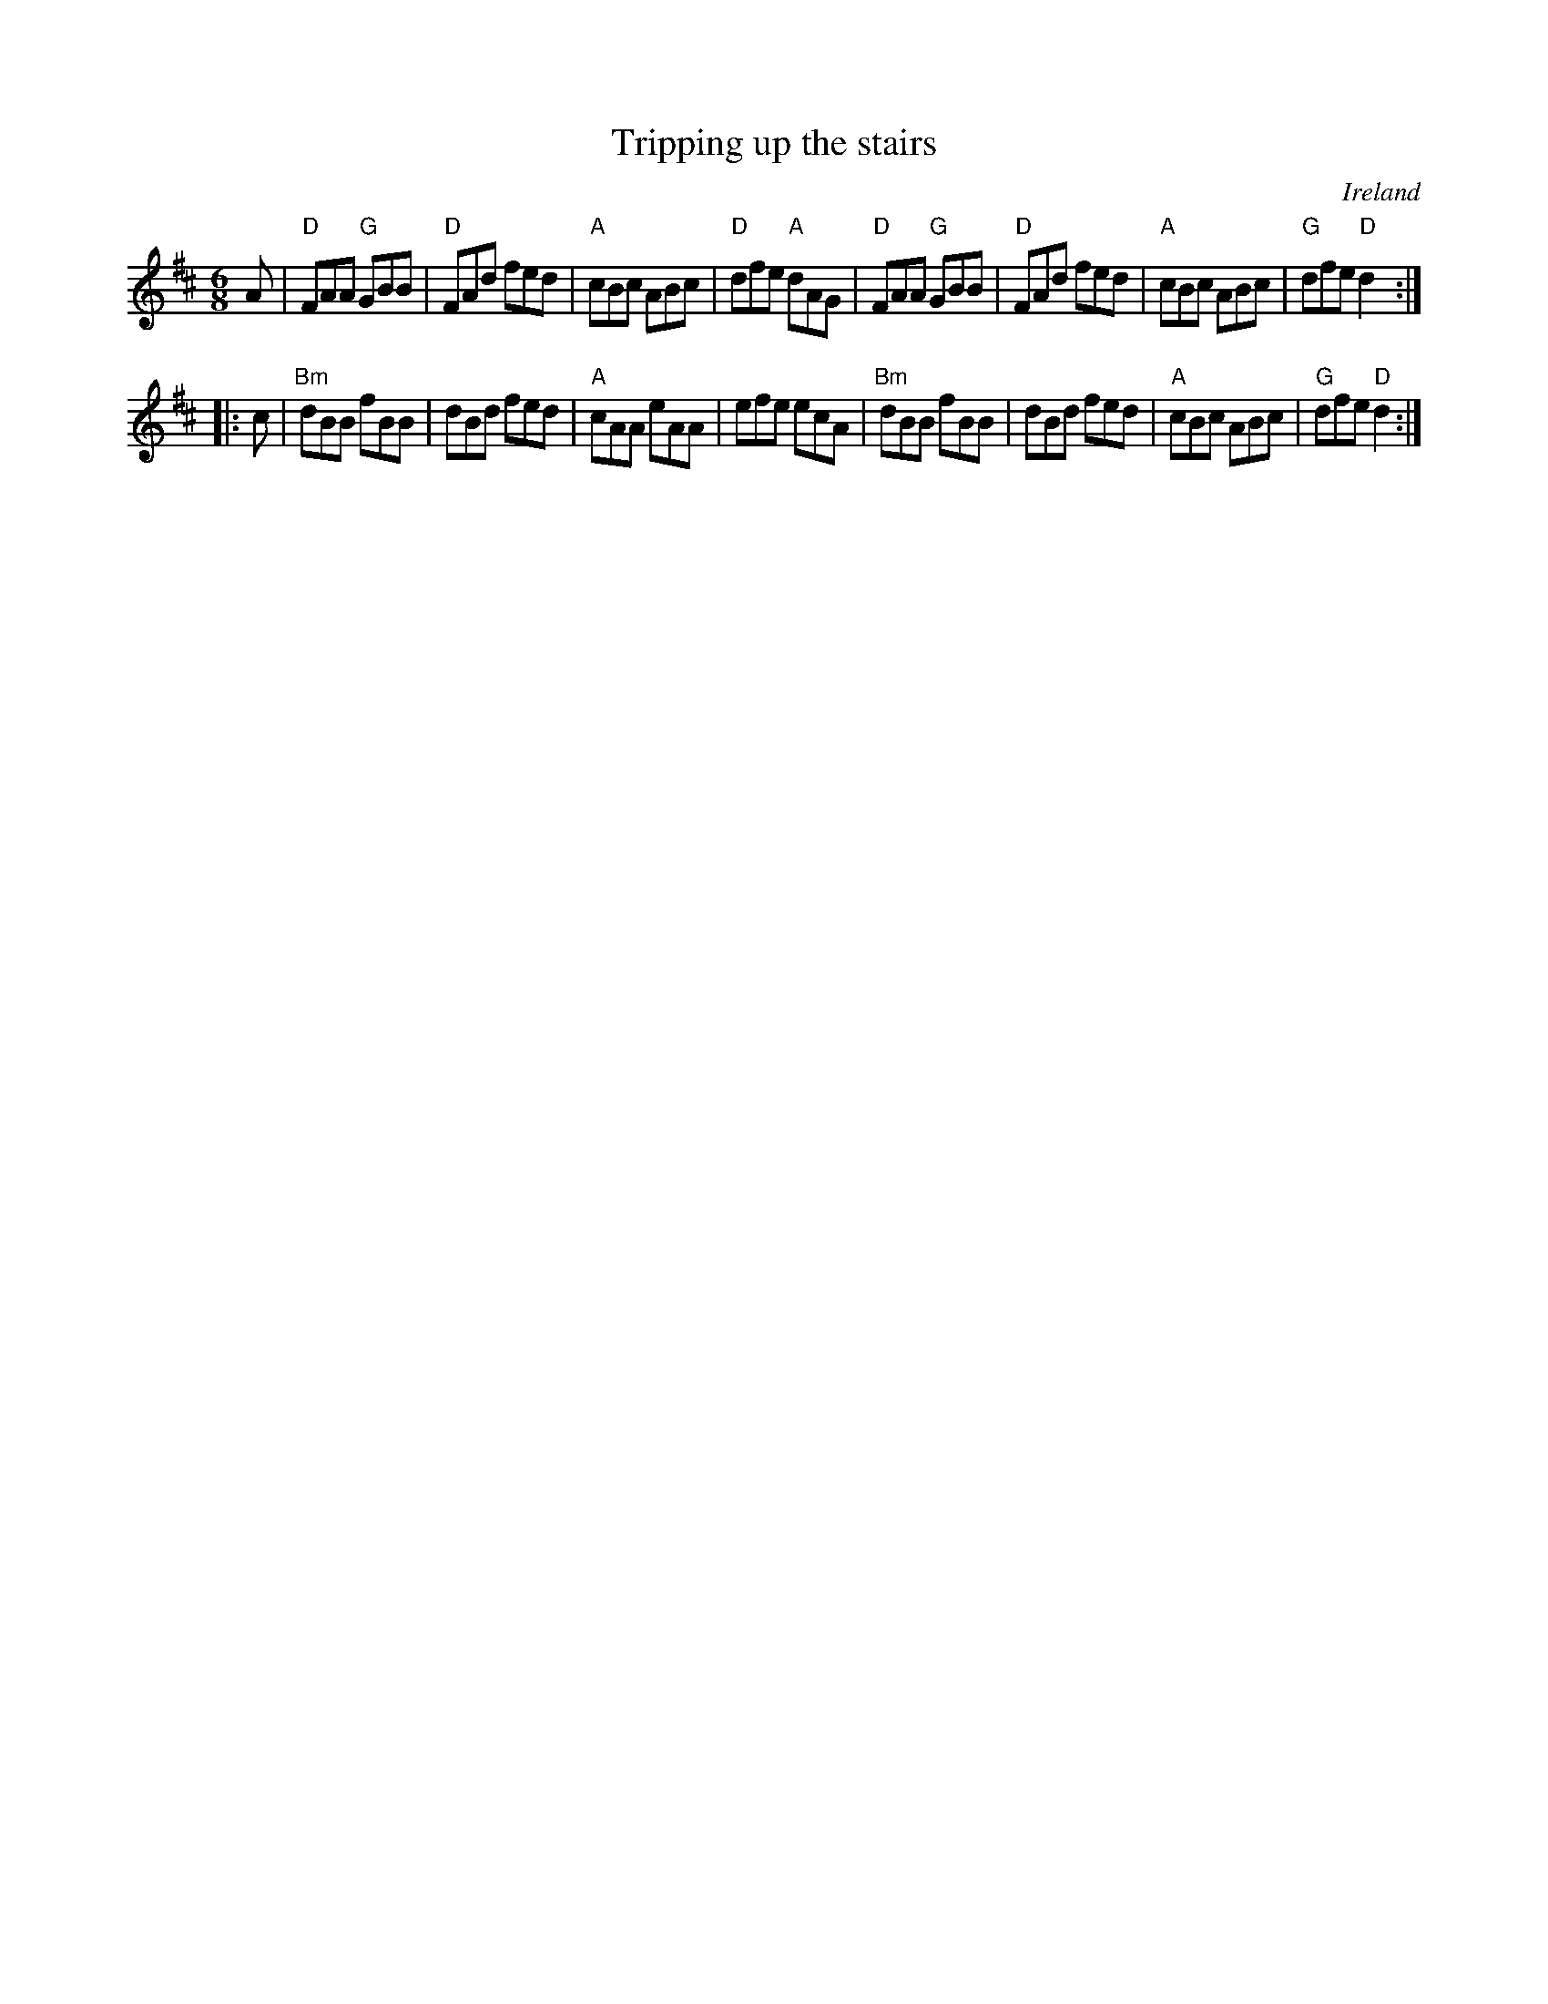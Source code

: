 X:820
T:Tripping up the stairs
R:Jig
O:Ireland
S:Irish Traditional Music Session Tunes
B:Irish Traditional Music Session Tunes
Z:Transcription, chords:Mike Long
M:6/8
L:1/8
K:D
A|\
"D"FAA "G"GBB|"D"FAd fed|"A"cBc ABc|"D"dfe "A"dAG|\
"D"FAA "G"GBB|"D"FAd fed|"A"cBc ABc|"G"dfe "D"d2:|
|:c|\
"Bm"dBB fBB|dBd fed|"A"cAA eAA|efe ecA|\
"Bm"dBB fBB|dBd fed|"A"cBc ABc|"G"dfe "D"d2:|
